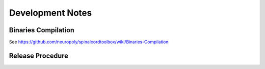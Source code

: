 Development Notes
#################


Binaries Compilation
********************

See https://github.com/neuropoly/spinalcordtoolbox/wiki/Binaries-Compilation

.. TODO


Release Procedure
*****************

.. TODO
